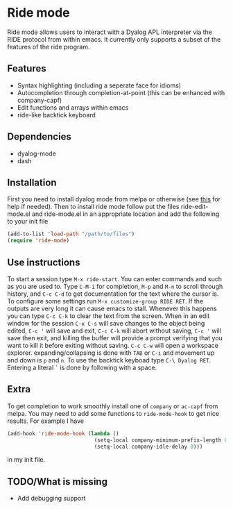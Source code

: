 * Ride mode
  Ride mode allows users to interact with a Dyalog APL interpreter via
  the RIDE protocol from within emacs. It currently only supports a
  subset of the features of the ride program.
** Features
   - Syntax highlighting (including a seperate face for idioms)
   - Autocompletion through completion-at-point (this can be enhanced with company-capf)
   - Edit functions and arrays within emacs
   - ride-like backtick keyboard
** Dependencies
   - dyalog-mode
   - dash
** Installation
   First you need to install dyalog mode from melpa or otherwise (see
   [[https://bitbucket.org/harsman/dyalog-mode/src/b2322f244c76\?at\=default][this]] for help if needed). Then to install ride mode follow put the
   files ride-edit-mode.el and ride-mode.el in an appropriate location
   and add the following to your init file
   #+BEGIN_SRC emacs-lisp
     (add-to-list 'load-path "/path/to/files")
     (require 'ride-mode)
   #+END_SRC
** Use instructions
   To start a session type ~M-x ride-start~. You can enter commands
   and such as you are used to. Type ~C-M-i~ for completion, ~M-p~ and
   ~M-n~ to scroll through history, and ~C-c C-d~ to get documentation
   for the text where the cursor is. To configure some settings run
   ~M-x customize-group RIDE RET~. If the outputs are very long it can
   cause emacs to stall. Whenever this happens you can type ~C-c C-k~
   to clear the text from the screen. When in an edit window for the
   session ~C-x C-s~ will save changes to the object being edited,
   ~C-c '~ will save and exit, ~C-c C-k~ will abort without saving,
   ~C-c '~ will save then exit, and killing the buffer will provide a
   prompt verifying that you want to kill it before exiting without
   saving. ~C-c C-w~ will open a workspace
   explorer. expanding/collapsing is done with ~TAB~ or ~C-i~ and
   movement up and down is ~p~ and ~n~. To use the backtick keyboad
   type ~C-\ Dyalog RET~. Entering a literal =`= is done by following
   with a space.
** Extra
   To get completion to work smoothly install one of ~company~ or
   ~ac-capf~ from melpa. You may need to add some functions to
   ~ride-mode-hook~ to get nice results. For example I have
   #+BEGIN_SRC emacs-lisp
     (add-hook 'ride-mode-hook (lambda ()
                                 (setq-local company-minimum-prefix-length 0)
                                 (setq-local company-idle-delay 0)))
   #+END_SRC
   in my init file.
** TODO/What is missing
   - Add debugging support


